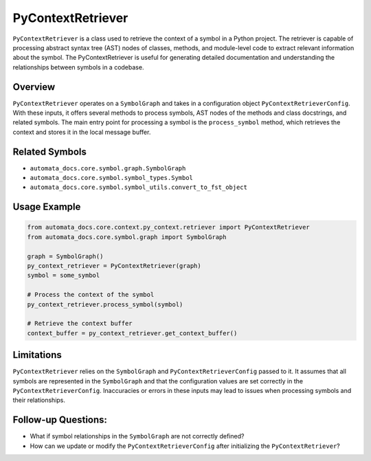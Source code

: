 PyContextRetriever
==================

``PyContextRetriever`` is a class used to retrieve the context of a
symbol in a Python project. The retriever is capable of processing
abstract syntax tree (AST) nodes of classes, methods, and module-level
code to extract relevant information about the symbol. The
PyContextRetriever is useful for generating detailed documentation and
understanding the relationships between symbols in a codebase.

Overview
--------

``PyContextRetriever`` operates on a ``SymbolGraph`` and takes in a
configuration object ``PyContextRetrieverConfig``. With these inputs, it
offers several methods to process symbols, AST nodes of the methods and
class docstrings, and related symbols. The main entry point for
processing a symbol is the ``process_symbol`` method, which retrieves
the context and stores it in the local message buffer.

Related Symbols
---------------

-  ``automata_docs.core.symbol.graph.SymbolGraph``
-  ``automata_docs.core.symbol.symbol_types.Symbol``
-  ``automata_docs.core.symbol.symbol_utils.convert_to_fst_object``

Usage Example
-------------

.. code:: python

   from automata_docs.core.context.py_context.retriever import PyContextRetriever
   from automata_docs.core.symbol.graph import SymbolGraph

   graph = SymbolGraph()
   py_context_retriever = PyContextRetriever(graph)
   symbol = some_symbol

   # Process the context of the symbol
   py_context_retriever.process_symbol(symbol)

   # Retrieve the context buffer
   context_buffer = py_context_retriever.get_context_buffer()

Limitations
-----------

``PyContextRetriever`` relies on the ``SymbolGraph`` and
``PyContextRetrieverConfig`` passed to it. It assumes that all symbols
are represented in the ``SymbolGraph`` and that the configuration values
are set correctly in the ``PyContextRetrieverConfig``. Inaccuracies or
errors in these inputs may lead to issues when processing symbols and
their relationships.

Follow-up Questions:
--------------------

-  What if symbol relationships in the ``SymbolGraph`` are not correctly
   defined?
-  How can we update or modify the ``PyContextRetrieverConfig`` after
   initializing the ``PyContextRetriever``?
